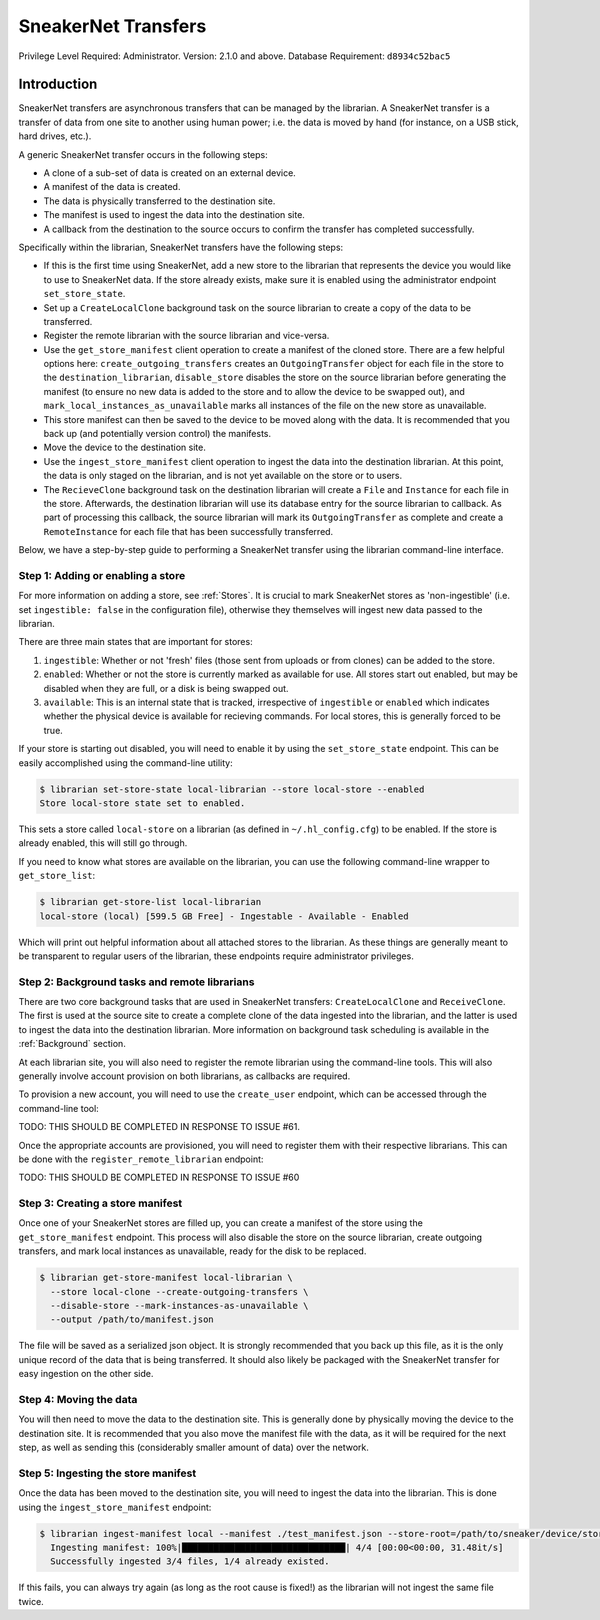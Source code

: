SneakerNet Transfers
====================

Privilege Level Required: Administrator.
Version: 2.1.0 and above.
Database Requirement: ``d8934c52bac5``

Introduction
------------

SneakerNet transfers are asynchronous transfers that can be managed
by the librarian. A SneakerNet transfer is a transfer of data from one
site to another using human power; i.e. the data is moved by hand
(for instance, on a USB stick, hard drives, etc.).

A generic SneakerNet transfer occurs in the following steps:

- A clone of a sub-set of data is created on an external device.
- A manifest of the data is created.
- The data is physically transferred to the destination site.
- The manifest is used to ingest the data into the destination site.
- A callback from the destination to the source occurs to confirm the
  transfer has completed successfully.

Specifically within the librarian, SneakerNet transfers have the
following steps:

- If this is the first time using SneakerNet, add a new store to the
  librarian that represents the device you would like to use to
  SneakerNet data. If the store already exists, make sure it is
  enabled using the administrator endpoint ``set_store_state``.
- Set up a ``CreateLocalClone`` background task on the source
  librarian to create a copy of the data to be transferred.
- Register the remote librarian with the source librarian and
  vice-versa.
- Use the ``get_store_manifest`` client operation to create a
  manifest of the cloned store. There are a few helpful options
  here: ``create_outgoing_transfers`` creates an ``OutgoingTransfer``
  object for each file in the store to the ``destination_librarian``,
  ``disable_store`` disables the store on the source librarian before
  generating the manifest (to ensure no new data is added to the store
  and to allow the device to be swapped out), and
  ``mark_local_instances_as_unavailable`` marks all instances of
  the file on the new store as unavailable.
- This store manifest can then be saved to the device to be moved
  along with the data. It is recommended that you back up (and
  potentially version control) the manifests.
- Move the device to the destination site.
- Use the ``ingest_store_manifest`` client operation to ingest the
  data into the destination librarian. At this point, the data is
  only staged on the librarian, and is not yet available on the
  store or to users.
- The ``RecieveClone`` background task on the destination librarian
  will create a ``File`` and ``Instance`` for each file in the store.
  Afterwards, the destination librarian will use its database
  entry for the source librarian to callback. As part of processing
  this callback, the source librarian will mark its ``OutgoingTransfer``
  as complete and create a ``RemoteInstance`` for each file that
  has been successfully transferred.

Below, we have a step-by-step guide to performing a SneakerNet transfer using
the librarian command-line interface.

Step 1: Adding or enabling a store
^^^^^^^^^^^^^^^^^^^^^^^^^^^^^^^^^^

For more information on adding a store, see :ref:`Stores`. It is crucial
to mark SneakerNet stores as 'non-ingestible' (i.e. set ``ingestible: false``
in the configuration file), otherwise they themselves will ingest new
data passed to the librarian.

There are three main states that are important for stores:

1. ``ingestible``: Whether or not 'fresh' files (those sent from uploads
   or from clones) can be added to the store.
2. ``enabled``: Whether or not the store is currently marked as available
   for use. All stores start out enabled, but may be disabled when they
   are full, or a disk is being swapped out.
3. ``available``: This is an internal state that is tracked, irrespective
   of ``ingestible`` or ``enabled`` which indicates whether the physical
   device is available for recieving commands. For local stores, this is
   generally forced to be true.

If your store is starting out disabled, you will need to enable it
by using the ``set_store_state`` endpoint. This can be easily accomplished
using the command-line utility:

.. code:: bash

    $ librarian set-store-state local-librarian --store local-store --enabled
    Store local-store state set to enabled.

This sets a store called ``local-store`` on a librarian (as defined in
``~/.hl_config.cfg``) to be enabled. If the store is already enabled, this will
still go through.

If you need to know what stores are available on the librarian, you can use
the following command-line wrapper to ``get_store_list``:

.. code:: bash

    $ librarian get-store-list local-librarian
    local-store (local) [599.5 GB Free] - Ingestable - Available - Enabled

Which will print out helpful information about all attached stores to the
librarian. As these things are generally meant to be transparent to regular
users of the librarian, these endpoints require administrator privileges.

Step 2: Background tasks and remote librarians
^^^^^^^^^^^^^^^^^^^^^^^^^^^^^^^^^^^^^^^^^^^^^^

There are two core background tasks that are used in SneakerNet transfers:
``CreateLocalClone`` and ``ReceiveClone``. The first is used at the source site
to create a complete clone of the data ingested into the librarian, and the
latter is used to ingest the data into the destination librarian. More
information on background task scheduling is available in the :ref:`Background`
section.

At each librarian site, you will also need to register the remote librarian
using the command-line tools. This will also generally involve account
provision on both librarians, as callbacks are required.

To provision a new account, you will need to use the ``create_user``
endpoint, which can be accessed through the command-line tool:

TODO: THIS SHOULD BE COMPLETED IN RESPONSE TO ISSUE #61.

Once the appropriate accounts are provisioned, you will need
to register them with their respective librarians. This can be done
with the ``register_remote_librarian`` endpoint:

TODO: THIS SHOULD BE COMPLETED IN RESPONSE TO ISSUE #60

Step 3: Creating a store manifest
^^^^^^^^^^^^^^^^^^^^^^^^^^^^^^^^^

Once one of your SneakerNet stores are filled up, you can create
a manifest of the store using the ``get_store_manifest`` endpoint.
This process will also disable the store on the source librarian,
create outgoing transfers, and mark local instances as unavailable,
ready for the disk to be replaced.

.. code:: bash

    $ librarian get-store-manifest local-librarian \
      --store local-clone --create-outgoing-transfers \
      --disable-store --mark-instances-as-unavailable \
      --output /path/to/manifest.json

The file will be saved as a serialized json object. It is strongly
recommended that you back up this file, as it is the only unique
record of the data that is being transferred. It should also likely
be packaged with the SneakerNet transfer for easy ingestion on
the other side.

Step 4: Moving the data
^^^^^^^^^^^^^^^^^^^^^^^

You will then need to move the data to the destination site. This
is generally done by physically moving the device to the destination
site. It is recommended that you also move the manifest file with
the data, as it will be required for the next step, as well as
sending this (considerably smaller amount of data) over the network.

Step 5: Ingesting the store manifest
^^^^^^^^^^^^^^^^^^^^^^^^^^^^^^^^^^^^

Once the data has been moved to the destination site, you will need
to ingest the data into the librarian. This is done using the
``ingest_store_manifest`` endpoint:

.. code:: bash

    $ librarian ingest-manifest local --manifest ./test_manifest.json --store-root=/path/to/sneaker/device/store
      Ingesting manifest: 100%|███████████████████████████████| 4/4 [00:00<00:00, 31.48it/s]
      Successfully ingested 3/4 files, 1/4 already existed.

If this fails, you can always try again (as long as the root cause is
fixed!) as the librarian will not ingest the same file twice.